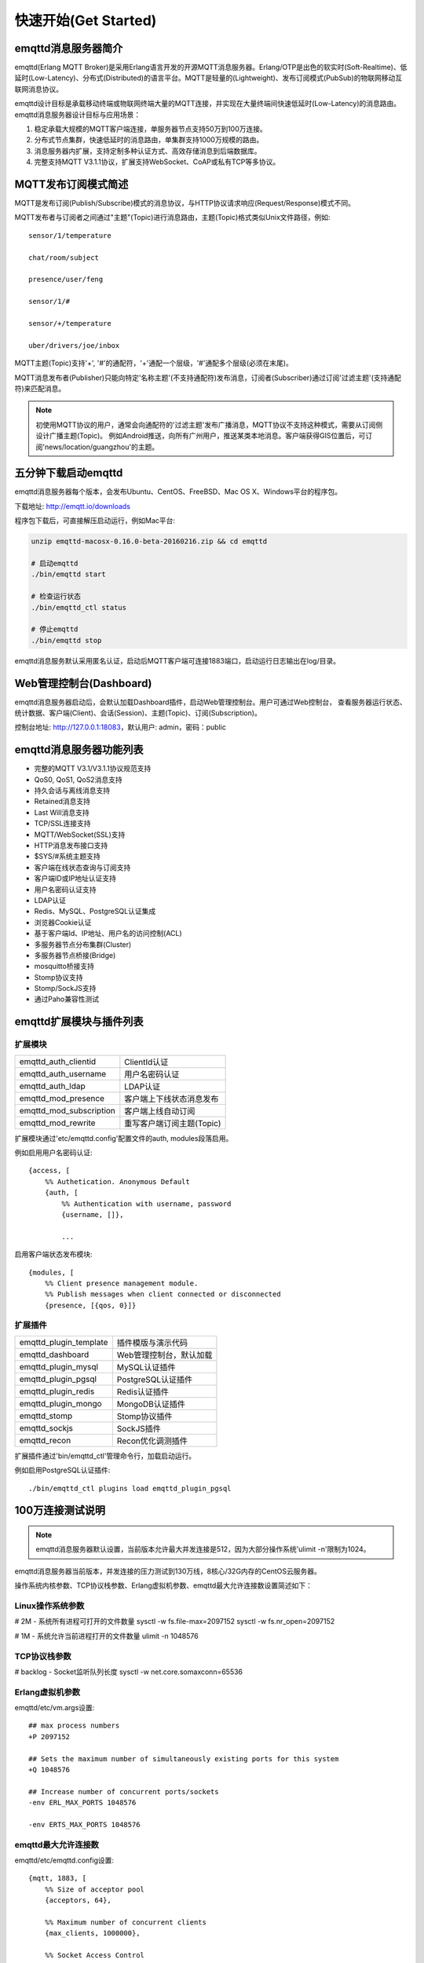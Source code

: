 
=====================
快速开始(Get Started)
=====================

--------------------
emqttd消息服务器简介
--------------------

emqttd(Erlang MQTT Broker)是采用Erlang语言开发的开源MQTT消息服务器。Erlang/OTP是出色的软实时(Soft-Realtime)、低延时(Low-Latency)、分布式(Distributed)的语言平台。MQTT是轻量的(Lightweight)、发布订阅模式(PubSub)的物联网移动互联网消息协议。

emqttd设计目标是承载移动终端或物联网终端大量的MQTT连接，并实现在大量终端间快速低延时(Low-Latency)的消息路由。 emqttd消息服务器设计目标与应用场景：

1. 稳定承载大规模的MQTT客户端连接，单服务器节点支持50万到100万连接。

2. 分布式节点集群，快速低延时的消息路由，单集群支持1000万规模的路由。

3. 消息服务器内扩展，支持定制多种认证方式、高效存储消息到后端数据库。

4. 完整支持MQTT V3.1.1协议，扩展支持WebSocket、CoAP或私有TCP等多协议。


--------------------
MQTT发布订阅模式简述
--------------------

MQTT是发布订阅(Publish/Subscribe)模式的消息协议，与HTTP协议请求响应(Request/Response)模式不同。

MQTT发布者与订阅者之间通过"主题"(Topic)进行消息路由，主题(Topic)格式类似Unix文件路径，例如::

    sensor/1/temperature

    chat/room/subject

    presence/user/feng

    sensor/1/#

    sensor/+/temperature

    uber/drivers/joe/inbox

MQTT主题(Topic)支持'+', '#'的通配符，'+'通配一个层级，'#'通配多个层级(必须在末尾)。

MQTT消息发布者(Publisher)只能向特定'名称主题'(不支持通配符)发布消息，订阅者(Subscriber)通过订阅'过滤主题'(支持通配符)来匹配消息。

.. NOTE:: 
    
    初使用MQTT协议的用户，通常会向通配符的'过滤主题'发布广播消息，MQTT协议不支持这种模式，需要从订阅侧设计广播主题(Topic)。
    例如Android推送，向所有广州用户，推送某类本地消息。客户端获得GIS位置后，可订阅'news/location/guangzhou'的主题。


--------------------------
五分钟下载启动emqttd
--------------------------

emqttd消息服务器每个版本，会发布Ubuntu、CentOS、FreeBSD、Mac OS X、Windows平台的程序包。

下载地址: http://emqtt.io/downloads

程序包下载后，可直接解压启动运行，例如Mac平台:

.. code:: console

    unzip emqttd-macosx-0.16.0-beta-20160216.zip && cd emqttd

    # 启动emqttd
    ./bin/emqttd start

    # 检查运行状态
    ./bin/emqttd_ctl status

    # 停止emqttd
    ./bin/emqttd stop

emqttd消息服务默认采用匿名认证，启动后MQTT客户端可连接1883端口，启动运行日志输出在log/目录。


--------------------------
Web管理控制台(Dashboard)
--------------------------

emqttd消息服务器启动后，会默认加载Dashboard插件，启动Web管理控制台。用户可通过Web控制台，
查看服务器运行状态、统计数据、客户端(Client)、会话(Session)、主题(Topic)、订阅(Subscription)。

控制台地址: http://127.0.0.1:18083，默认用户: admin，密码：public

.. image:: ./_static/images/dashboard.png


------------------------
emqttd消息服务器功能列表
------------------------

* 完整的MQTT V3.1/V3.1.1协议规范支持
* QoS0, QoS1, QoS2消息支持
* 持久会话与离线消息支持
* Retained消息支持
* Last Will消息支持
* TCP/SSL连接支持
* MQTT/WebSocket(SSL)支持
* HTTP消息发布接口支持
* $SYS/#系统主题支持
* 客户端在线状态查询与订阅支持
* 客户端ID或IP地址认证支持
* 用户名密码认证支持
* LDAP认证
* Redis、MySQL、PostgreSQL认证集成
* 浏览器Cookie认证 
* 基于客户端Id、IP地址、用户名的访问控制(ACL)
* 多服务器节点分布集群(Cluster)
* 多服务器节点桥接(Bridge)
* mosquitto桥接支持
* Stomp协议支持
* Stomp/SockJS支持
* 通过Paho兼容性测试


------------------------
emqttd扩展模块与插件列表
------------------------

扩展模块
--------

+-------------------------+-----------------------------------+
| emqttd_auth_clientid    | ClientId认证                      |
+-------------------------+-----------------------------------+
| emqttd_auth_username    | 用户名密码认证                    |
+-------------------------+-----------------------------------+
| emqttd_auth_ldap        | LDAP认证                          |
+-------------------------+-----------------------------------+
| emqttd_mod_presence     | 客户端上下线状态消息发布          |
+-------------------------+-----------------------------------+
| emqttd_mod_subscription | 客户端上线自动订阅                |
+-------------------------+-----------------------------------+
| emqttd_mod_rewrite      | 重写客户端订阅主题(Topic)         |
+-------------------------+-----------------------------------+

扩展模块通过'etc/emqttd.config'配置文件的auth, modules段落启用。

例如启用用户名密码认证::

    {access, [
        %% Authetication. Anonymous Default
        {auth, [
            %% Authentication with username, password
            {username, []},

            ...

启用客户端状态发布模块::

    {modules, [
        %% Client presence management module.
        %% Publish messages when client connected or disconnected
        {presence, [{qos, 0}]}

扩展插件
--------

+-------------------------+-----------------------------------+
| emqttd_plugin_template  | 插件模版与演示代码                |
+-------------------------+-----------------------------------+
| emqttd_dashboard        | Web管理控制台，默认加载           |
+-------------------------+-----------------------------------+
| emqttd_plugin_mysql     | MySQL认证插件                     |
+-------------------------+-----------------------------------+
| emqttd_plugin_pgsql     | PostgreSQL认证插件                |
+-------------------------+-----------------------------------+
| emqttd_plugin_redis     | Redis认证插件                     |
+-------------------------+-----------------------------------+
| emqttd_plugin_mongo     | MongoDB认证插件                   |
+-------------------------+-----------------------------------+
| emqttd_stomp            | Stomp协议插件                     |
+-------------------------+-----------------------------------+
| emqttd_sockjs           | SockJS插件                        |
+-------------------------+-----------------------------------+
| emqttd_recon            | Recon优化调测插件                 |
+-------------------------+-----------------------------------+

扩展插件通过'bin/emqttd_ctl'管理命令行，加载启动运行。

例如启用PostgreSQL认证插件::

    ./bin/emqttd_ctl plugins load emqttd_plugin_pgsql

------------------
100万连接测试说明
------------------

.. NOTE::

    emqttd消息服务器默认设置，当前版本允许最大并发连接是512，因为大部分操作系统'ulimit -n'限制为1024。

emqttd消息服务器当前版本，并发连接的压力测试到130万线，8核心/32G内存的CentOS云服务器。

操作系统内核参数、TCP协议栈参数、Erlang虚拟机参数、emqttd最大允许连接数设置简述如下：

Linux操作系统参数
-----------------

# 2M - 系统所有进程可打开的文件数量
sysctl -w fs.file-max=2097152
sysctl -w fs.nr_open=2097152

# 1M - 系统允许当前进程打开的文件数量
ulimit -n 1048576

TCP协议栈参数
-------------

# backlog - Socket监听队列长度
sysctl -w net.core.somaxconn=65536

Erlang虚拟机参数
-----------------

emqttd/etc/vm.args设置::

    ## max process numbers
    +P 2097152

    ## Sets the maximum number of simultaneously existing ports for this system
    +Q 1048576

    ## Increase number of concurrent ports/sockets
    -env ERL_MAX_PORTS 1048576

    -env ERTS_MAX_PORTS 1048576

emqttd最大允许连接数
---------------------

emqttd/etc/emqttd.config设置::

        {mqtt, 1883, [
            %% Size of acceptor pool
            {acceptors, 64},

            %% Maximum number of concurrent clients
            {max_clients, 1000000},

            %% Socket Access Control
            {access, [{allow, all}]},

            %% Connection Options
            {connopts, [
                %% Rate Limit. Format is 'burst, rate', Unit is KB/Sec
                %% {rate_limit, "100,10"} %% 100K burst, 10K rate
            ]},
            ...


--------------------------
emqtt项目开源MQTT客户端库
--------------------------

GitHub: http://github.com/emqtt

+-----------------+----------------------+
| emqttc          | Erlang MQTT客户端库  |
+-----------------+----------------------+
| emqtt_benchmark | MQTT连接测试工具     |
+-----------------+----------------------+
| CocoaMQTT       | Swift语言MQTT客户端库|
+-----------------+----------------------+
| QMQTT           | QT框架MQTT客户端库   |
+-----------------+----------------------+

